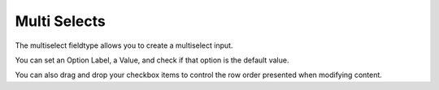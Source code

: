 Multi Selects
=======

The multiselect fieldtype allows you to create a multiselect input.

You can set an Option Label, a Value, and check if that option is the default value.

You can also drag and drop your checkbox items to control the row order presented when modifying content.

